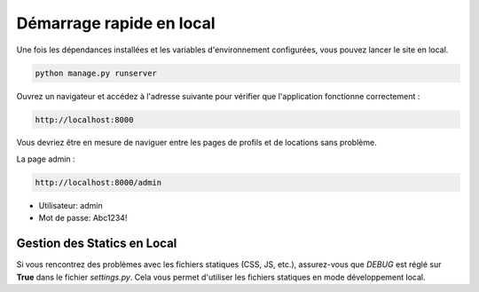 Démarrage rapide en local
===============================

Une fois les dépendances installées et les variables d'environnement configurées, vous pouvez lancer le site en local.

.. code-block:: bash

   python manage.py runserver

Ouvrez un navigateur et accédez à l'adresse suivante pour vérifier que l'application fonctionne correctement :

.. code-block:: text

   http://localhost:8000

Vous devriez être en mesure de naviguer entre les pages de profils et de locations sans problème.

La page admin : 

.. code-block:: text

   http://localhost:8000/admin

- Utilisateur: admin
- Mot de passe: Abc1234!

-------------------------------
Gestion des Statics en Local
-------------------------------
Si vous rencontrez des problèmes avec les fichiers statiques (CSS, JS, etc.), assurez-vous que `DEBUG` est réglé sur **True** dans le fichier `settings.py`. Cela vous permet d'utiliser les fichiers statiques en mode développement local.


